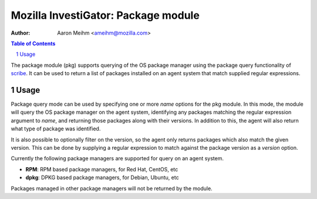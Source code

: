 ====================================
Mozilla InvestiGator: Package module
====================================
:Author: Aaron Meihm <ameihm@mozilla.com>

.. sectnum::
.. contents:: Table of Contents

The package module (pkg) supports querying of the OS package manager
using the package query functionality of `scribe <https://github.com/mozilla/scribe>`_.
It can be used to return a list of packages installed on an agent system
that match supplied regular expressions.

Usage
-----

Package query mode can be used by specifying one or more `name` options for
the pkg module. In this mode, the module will query the OS package manager
on the agent system, identifying any packages matching the regular expression
argument to `name`, and returning those packages along with their versions. In
addition to this, the agent will also return what type of package was identified.

It is also possible to optionally filter on the version, so the agent only returns
packages which also match the given version. This can be done by supplying a
regular expression to match against the package version as a `version` option.

Currently the following package managers are supported for query on an agent system.

* **RPM**: RPM based package managers, for Red Hat, CentOS, etc
* **dpkg**: DPKG based package managers, for Debian, Ubuntu, etc

Packages managed in other package managers will not be returned by the module.
